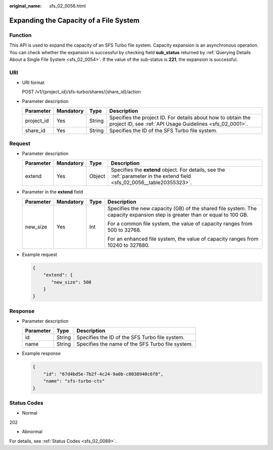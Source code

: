 :original_name: sfs_02_0056.html

.. _sfs_02_0056:

Expanding the Capacity of a File System
=======================================

Function
--------

This API is used to expand the capacity of an SFS Turbo file system. Capacity expansion is an asynchronous operation. You can check whether the expansion is successful by checking field **sub_status** returned by :ref:`Querying Details About a Single File System <sfs_02_0054>`. If the value of the sub-status is **221**, the expansion is successful.

URI
---

-  URI format

   POST /v1/{project_id}/sfs-turbo/shares/{share_id}/action

-  Parameter description

   +------------+-----------+--------+--------------------------------------------------------------------------------------------------------------------------+
   | Parameter  | Mandatory | Type   | Description                                                                                                              |
   +============+===========+========+==========================================================================================================================+
   | project_id | Yes       | String | Specifies the project ID. For details about how to obtain the project ID, see :ref:`API Usage Guidelines <sfs_02_0001>`. |
   +------------+-----------+--------+--------------------------------------------------------------------------------------------------------------------------+
   | share_id   | Yes       | String | Specifies the ID of the SFS Turbo file system.                                                                           |
   +------------+-----------+--------+--------------------------------------------------------------------------------------------------------------------------+

Request
-------

-  Parameter description

   .. _sfs_02_0056__table20355323:

   +-----------+-----------+--------+--------------------------------------------------------------------------------------------------------------------------+
   | Parameter | Mandatory | Type   | Description                                                                                                              |
   +===========+===========+========+==========================================================================================================================+
   | extend    | Yes       | Object | Specifies the **extend** object. For details, see the :ref:`parameter in the extend field <sfs_02_0056__table20355323>`. |
   +-----------+-----------+--------+--------------------------------------------------------------------------------------------------------------------------+

-  Parameter in the **extend** field

   +-----------------+-----------------+-----------------+----------------------------------------------------------------------------------------------------------------------------+
   | Parameter       | Mandatory       | Type            | Description                                                                                                                |
   +=================+=================+=================+============================================================================================================================+
   | new_size        | Yes             | Int             | Specifies the new capacity (GB) of the shared file system. The capacity expansion step is greater than or equal to 100 GB. |
   |                 |                 |                 |                                                                                                                            |
   |                 |                 |                 | For a common file system, the value of capacity ranges from 500 to 32768.                                                  |
   |                 |                 |                 |                                                                                                                            |
   |                 |                 |                 | For an enhanced file system, the value of capacity ranges from 10240 to 327680.                                            |
   +-----------------+-----------------+-----------------+----------------------------------------------------------------------------------------------------------------------------+

-  Example request

   .. code-block::

      {
          "extend": {
             "new_size": 500
          }
      }

Response
--------

-  Parameter description

   ========= ====== ================================================
   Parameter Type   Description
   ========= ====== ================================================
   id        String Specifies the ID of the SFS Turbo file system.
   name      String Specifies the name of the SFS Turbo file system.
   ========= ====== ================================================

-  Example response

   .. code-block::

      {
          "id": "67d4bd5e-7b2f-4c24-9a0b-c0038940c6f8",
          "name": "sfs-turbo-cts"
      }

Status Codes
------------

-  Normal

202

-  Abnormal

For details, see :ref:`Status Codes <sfs_02_0089>`.
